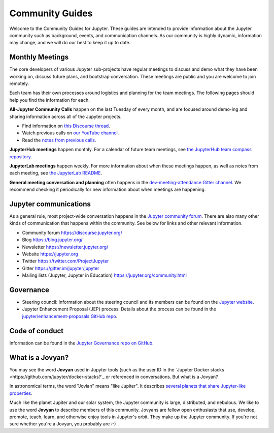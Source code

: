 .. _community-guide:

================
Community Guides
================


Welcome to the Community Guides for Jupyter. These guides are intended to
provide information about the Jupyter community such as background, events,
and communication channels. As our community is highly dynamic, information
may change, and we will do our best to keep it up to date.


Monthly Meetings
----------------

The core developers of various Jupyter sub-projects have regular meetings to
discuss and demo what they have been working on, discuss future plans,
and bootstrap conversation. These meetings are public and you are welcome to join remotely.

Each team has their own processes around logistics and planning for the team meetings. The
following pages should help you find the information for each.

**All-Jupyter Community Calls** happen on the last Tuesday of every month, and are focused around demo-ing
and sharing information across all of the Jupyter projects. 

- Find information on `this Discourse thread <https://discourse.jupyter.org/t/all-jupyter-community-calls/668>`_.
- Watch previous calls on `our YouTube channel <https://www.youtube.com/playlist?list=PLUrHeD2K9Cmkoamm4NjLmvXC4Y6E1o8SP>`_.
- Read the `notes from previous calls <community-call-notes/index.html>`_.


**JupyterHub meetings** happen monthly. For a calendar of future team meetings, see
`the JupyterHub team compass repository <https://jupyterhub-team-compass.readthedocs.io/en/latest/meetings.html>`_.

**JupyterLab meetings** happen weekly. For more information about when these meetings happen,
as well as notes from each meeting, see `the JupyterLab README <https://github.com/jupyterlab/jupyterlab#weekly-dev-meeting>`_.

**General meeting conversation and planning** often happens in the
`dev-meeting-attendance Gitter channel <https://gitter.im/jupyter/dev-meeting-attendance>`_.
We recommend checking it periodically for new information about when meetings are happening.

.. contents:: Contents
   :local:


Jupyter communications
----------------------

As a general rule, most project-wide conversation happens in the
`Jupyter community forum <https://discourse.jupyter.org>`_. There are also many other
kinds of communication that happens within the community. See below for links and other
relevant information.

- Community forum `<https://discourse.jupyter.org/>`_
- Blog `<https://blog.jupyter.org/>`_
- Newsletter `<https://newsletter.jupyter.org/>`_
- Website `<https://jupyter.org>`_
- Twitter `<https://twitter.com/ProjectJupyter>`_
- Gitter `<https://gitter.im/jupyter/jupyter>`_
- Mailing lists (Jupyter, Jupyter in Education) `<https://jupyter.org/community.html>`_


Governance
----------

- Steering council: Information about the steering council and its members
  can be found on the `Jupyter website <https://jupyter.org>`_.
- Jupyter Enhancement Proposal (JEP) process: Details about the process can
  be found in the `jupyter/enhancement-proposals GitHub repo <https://github.com/jupyter/enhancement-proposals>`_.

Code of conduct
---------------

Information can be found in the `Jupyter Governance repo on GitHub <https://github.com/jupyter/governance>`_.

What is a Jovyan?
-----------------

You may see the word **Jovyan** used in Jupyter tools (such as the user ID in the
`Jupyter Docker stacks <https://github.com/jupyter/docker-stacks?`_ or referenced in
conversations. But what is a Jovyan?

In astronomical terms, the word "Jovian" means "like Jupiter". It describes
`several planets that share Jupyter-like properties <https://www.universetoday.com/33061/what-are-the-jovian-planets/>`_.

Much like the planet Jupiter and our solar system, the Jupyter community
is large, distributed, and nebulous. We like to use the word **Jovyan** to
describe members of this community. Jovyans are fellow open enthusiasts that use, develop,
promote, teach, learn, and otherwise enjoy tools in Jupyter's orbit. They make up the
Jupyter community. If you're not sure whether you're a Jovyan, you probably are :-)